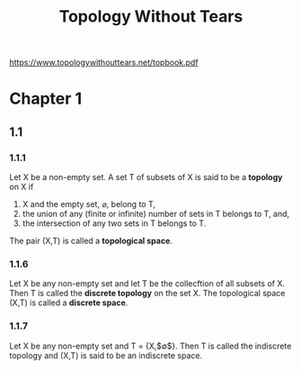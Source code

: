 #+title: Topology Without Tears

https://www.topologywithouttears.net/topbook.pdf

* Chapter 1
** 1.1
*** 1.1.1
Let X be a non-empty set. A set T of subsets of X is said to be a *topology* on X if
1. X and the empty set, $\varnothing$, belong to T,
2. the union of any (finite or infinite) number of sets in T belongs to T, and,
3. the intersection of any two sets in T belongs to T.
The pair (X,T) is called a *topological space*.
*** 1.1.6
Let X be any non-empty set and let T be the collecftion of all subsets of X. Then T is called the *discrete topology* on the set X. The topological space (X,T) is called a *discrete space*.
*** 1.1.7
Let X be any non-empty set and T = {X,$\varnothing$}. Then T is called the indiscrete topology and (X,T) is said to be an indiscrete space.
